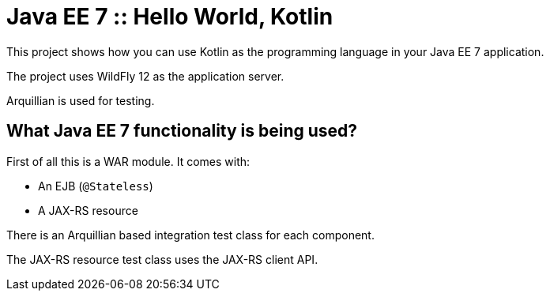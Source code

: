 = Java EE 7 :: Hello World, Kotlin

This project shows how you can use Kotlin as the programming language in your Java EE 7 application.

The project uses WildFly 12 as the application server.

Arquillian is used for testing.

== What Java EE 7 functionality is being used?

First of all this is a WAR module. It comes with:

- An EJB (`@Stateless`)
- A JAX-RS resource

There is an Arquillian based integration test class for each component.

The JAX-RS resource test class uses the JAX-RS client API.
